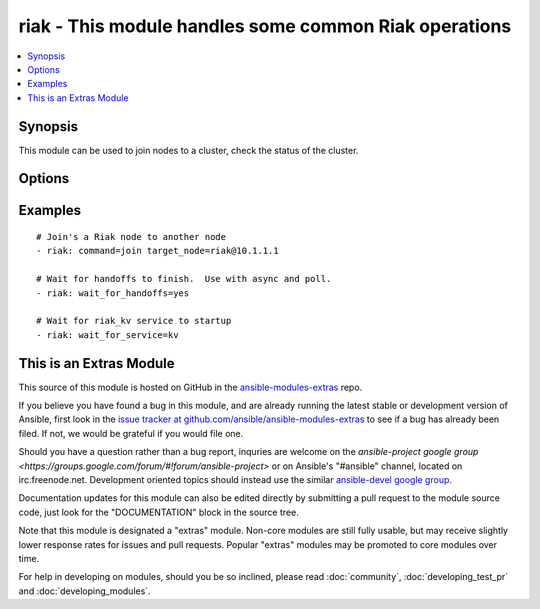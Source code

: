 .. _riak:


riak - This module handles some common Riak operations
++++++++++++++++++++++++++++++++++++++++++++++++++++++

.. contents::
   :local:
   :depth: 1



Synopsis
--------

.. versionadded:: 1.2

This module can be used to join nodes to a cluster, check the status of the cluster.

Options
-------

.. raw:: html

    <table border=1 cellpadding=4>
    <tr>
    <th class="head">parameter</th>
    <th class="head">required</th>
    <th class="head">default</th>
    <th class="head">choices</th>
    <th class="head">comments</th>
    </tr>
            <tr>
    <td>command</td>
    <td>no</td>
    <td></td>
        <td><ul><li>ping</li><li>kv_test</li><li>join</li><li>plan</li><li>commit</li></ul></td>
        <td>The command you would like to perform against the cluster.</td>
    </tr>
            <tr>
    <td>config_dir</td>
    <td>no</td>
    <td>/etc/riak</td>
        <td><ul></ul></td>
        <td>The path to the riak configuration directory</td>
    </tr>
            <tr>
    <td>http_conn</td>
    <td>no</td>
    <td>127.0.0.1:8098</td>
        <td><ul></ul></td>
        <td>The ip address and port that is listening for Riak HTTP queries</td>
    </tr>
            <tr>
    <td>target_node</td>
    <td>no</td>
    <td>riak@127.0.0.1</td>
        <td><ul></ul></td>
        <td>The target node for certain operations (join, ping)</td>
    </tr>
            <tr>
    <td>validate_certs</td>
    <td>no</td>
    <td>yes</td>
        <td><ul><li>yes</li><li>no</li></ul></td>
        <td>If <code>no</code>, SSL certificates will not be validated. This should only be used on personally controlled sites using self-signed certificates. (added in Ansible 1.5.1)</td>
    </tr>
            <tr>
    <td>wait_for_handoffs</td>
    <td>no</td>
    <td></td>
        <td><ul></ul></td>
        <td>Number of seconds to wait for handoffs to complete.</td>
    </tr>
            <tr>
    <td>wait_for_ring</td>
    <td>no</td>
    <td></td>
        <td><ul></ul></td>
        <td>Number of seconds to wait for all nodes to agree on the ring.</td>
    </tr>
            <tr>
    <td>wait_for_service</td>
    <td>no</td>
    <td>None</td>
        <td><ul><li>kv</li></ul></td>
        <td>Waits for a riak service to come online before continuing.</td>
    </tr>
        </table>


Examples
--------

.. raw:: html

    <br/>


::

    # Join's a Riak node to another node
    - riak: command=join target_node=riak@10.1.1.1
    
    # Wait for handoffs to finish.  Use with async and poll.
    - riak: wait_for_handoffs=yes
    
    # Wait for riak_kv service to startup
    - riak: wait_for_service=kv



    
This is an Extras Module
------------------------

This source of this module is hosted on GitHub in the `ansible-modules-extras <http://github.com/ansible/ansible-modules-extras>`_ repo.
  
If you believe you have found a bug in this module, and are already running the latest stable or development version of Ansible, first look in the `issue tracker at github.com/ansible/ansible-modules-extras <http://github.com/ansible/ansible-modules-extras>`_ to see if a bug has already been filed.  If not, we would be grateful if you would file one.

Should you have a question rather than a bug report, inquries are welcome on the `ansible-project google group <https://groups.google.com/forum/#!forum/ansible-project>` or on Ansible's "#ansible" channel, located on irc.freenode.net.   Development oriented topics should instead use the similar `ansible-devel google group <https://groups.google.com/forum/#!forum/ansible-project>`_.

Documentation updates for this module can also be edited directly by submitting a pull request to the module source code, just look for the "DOCUMENTATION" block in the source tree.

Note that this module is designated a "extras" module.  Non-core modules are still fully usable, but may receive slightly lower response rates for issues and pull requests.
Popular "extras" modules may be promoted to core modules over time.

    
For help in developing on modules, should you be so inclined, please read :doc:`community`, :doc:`developing_test_pr` and :doc:`developing_modules`.

